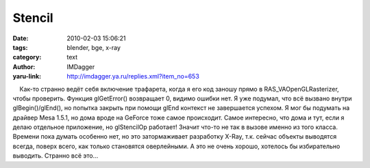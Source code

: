 Stencil
=======
:date: 2010-02-03 15:06:21
:tags: blender, bge, x-ray
:category: text
:author: IMDagger
:yaru-link: http://imdagger.ya.ru/replies.xml?item_no=653

    Как-то странно ведёт себя включение трафарета, когда я его код
заношу прямо в RAS\_VAOpenGLRasterizer, чтобы проверить. Функция
glGetError() возвращает 0, видимо ошибки нет. Я уже подумал, что всё
вызвано внутри glBegin()/glEnd(), но попытка закрыть при помощи glEnd
контекст не завершается успехом. Я мог бы подумать на драйвер Mesa
1.5.1, но дома вроде на GeForce тоже самое происходит. Самое интересно,
что дома и тут, если я делаю отдельное приложение, но glStencilOp
работает! Значит что-то не так в вызове именно из того класса. Времени
пока думать особенно нет, но это затормаживает разработку X-Ray, т.к.
сейчас объекты выводятся всегда, поверх всего, как только становятся
оверлейными. А это не очень хорошо, хотелось бы избирательно выводить.
Странно всё это…

